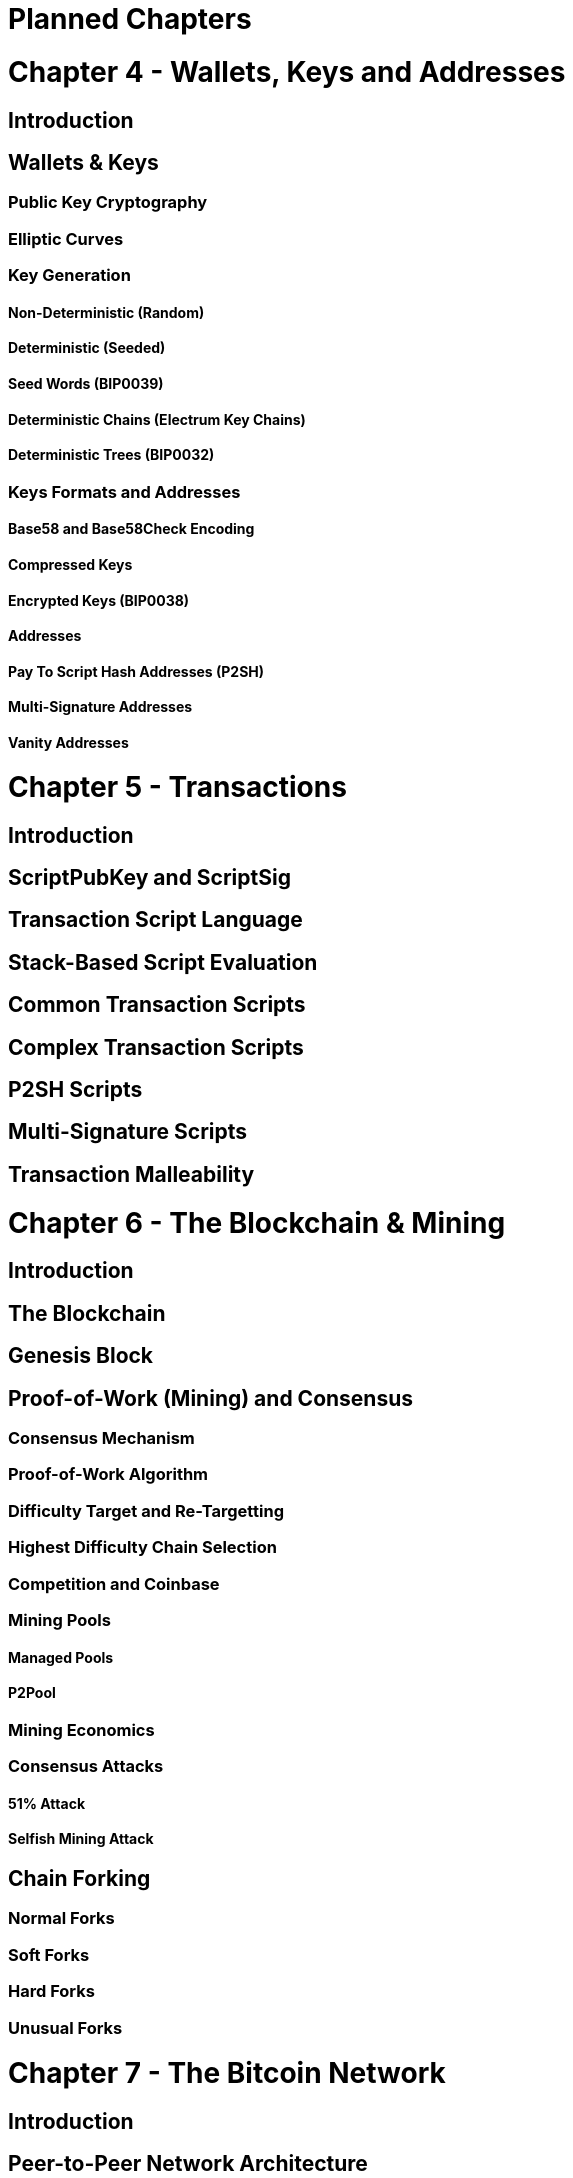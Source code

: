 = Planned Chapters

= Chapter 4 - Wallets, Keys and Addresses
== Introduction
== Wallets & Keys
=== Public Key Cryptography
=== Elliptic Curves
=== Key Generation
==== Non-Deterministic (Random)
==== Deterministic (Seeded)
==== Seed Words (BIP0039)
==== Deterministic Chains (Electrum Key Chains)
==== Deterministic Trees (BIP0032)
=== Keys Formats and Addresses
==== Base58 and Base58Check Encoding
==== Compressed Keys
==== Encrypted Keys (BIP0038)
==== Addresses
==== Pay To Script Hash Addresses (P2SH)
==== Multi-Signature Addresses
==== Vanity Addresses


= Chapter 5 - Transactions
== Introduction
== ScriptPubKey and ScriptSig
== Transaction Script Language
== Stack-Based Script Evaluation 
== Common Transaction Scripts
== Complex Transaction Scripts
== P2SH Scripts
== Multi-Signature Scripts
== Transaction Malleability

= Chapter 6 - The Blockchain & Mining
== Introduction
== The Blockchain 
== Genesis Block
== Proof-of-Work (Mining) and Consensus
=== Consensus Mechanism
=== Proof-of-Work Algorithm
=== Difficulty Target and Re-Targetting
=== Highest Difficulty Chain Selection
=== Competition and Coinbase
=== Mining Pools
==== Managed Pools
==== P2Pool
=== Mining Economics
=== Consensus Attacks
==== 51% Attack
==== Selfish Mining Attack
== Chain Forking
=== Normal Forks
=== Soft Forks
=== Hard Forks
=== Unusual Forks


= Chapter 7 - The Bitcoin Network
== Introduction
== Peer-to-Peer Network Architecture
== Nodes and Roles
== Network Discovery
== Network Protocol Messages
== Bitcoin Core Node
== Alternative Node Implementations


= Chapter 8 - Altcoins
== Alternative Currency Chains (Alt-Coins)
=== Alternative Consensus Algorithms
==== Proof-of-Work
===== Scrypt
===== Dagger/Slasher
===== "Useful" Work (Prime, Protein etc)
==== Proof-of-Stake
==== Proof-of-Resource and Proof-of-Publishing
== Alternative Chains Beyond Currency
=== Decentralized Naming (Namecoin)
=== Decentralized Contract Platform (Ethereum)
